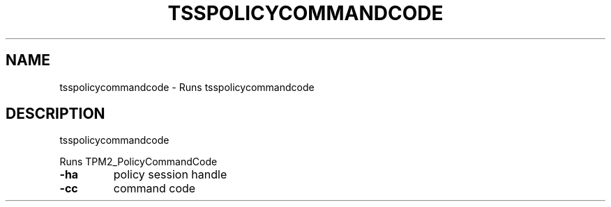 '.\" DO NOT MODIFY THIS FILE!  It was generated by help2man 1.47.13.
.TH TSSPOLICYCOMMANDCODE "1" "November 2020" "tsspolicycommandcode 1.6" "User Commands"
.SH NAME
tsspolicycommandcode \- Runs tsspolicycommandcode
.SH DESCRIPTION
tsspolicycommandcode
.PP
Runs TPM2_PolicyCommandCode
.TP
\fB\-ha\fR
policy session handle
.TP
\fB\-cc\fR
command code
